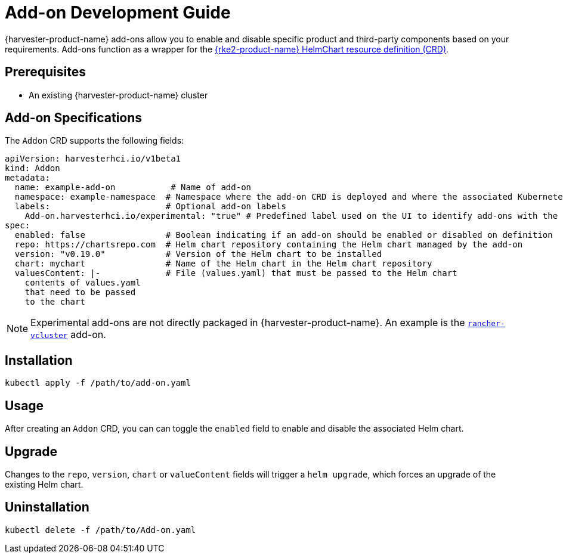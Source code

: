 = Add-on Development Guide

{harvester-product-name} add-ons allow you to enable and disable specific product and third-party components based on your requirements. Add-ons function as a wrapper for the https://documentation.suse.com/cloudnative/rke2/latest/en/helm.html#_using_the_helm_crd[{rke2-product-name} HelmChart resource definition (CRD)].

== Prerequisites

* An existing {harvester-product-name} cluster

== Add-on Specifications

The `Addon` CRD supports the following fields:

[,yaml]
----
apiVersion: harvesterhci.io/v1beta1
kind: Addon
metadata:
  name: example-add-on           # Name of add-on
  namespace: example-namespace  # Namespace where the add-on CRD is deployed and where the associated Kubernetes components will be deployed
  labels:                       # Optional add-on labels
    Add-on.harvesterhci.io/experimental: "true" # Predefined label used on the UI to identify add-ons with the "experimental" maturity level
spec:
  enabled: false                # Boolean indicating if an add-on should be enabled or disabled on definition
  repo: https://chartsrepo.com  # Helm chart repository containing the Helm chart managed by the add-on
  version: "v0.19.0"            # Version of the Helm chart to be installed
  chart: mychart                # Name of the Helm chart in the Helm chart repository
  valuesContent: |-             # File (values.yaml) that must be passed to the Helm chart
    contents of values.yaml
    that need to be passed
    to the chart
----

[NOTE]
====
Experimental add-ons are not directly packaged in {harvester-product-name}. An example is the https://github.com/harvester/experimental-addons/blob/main/rancher-vcluster/rancher-vcluster.yaml[`rancher-vcluster`] add-on.
====

== Installation

[,bash]
----
kubectl apply -f /path/to/add-on.yaml
----

== Usage

After creating an `Addon` CRD, you can can toggle the `enabled` field to enable and disable the associated Helm chart.

== Upgrade

Changes to the `repo`, `version`, `chart` or `valueContent` fields will trigger a `helm upgrade`, which forces an upgrade of the existing Helm chart.

== Uninstallation

[,bash]
----
kubectl delete -f /path/to/Add-on.yaml
----
